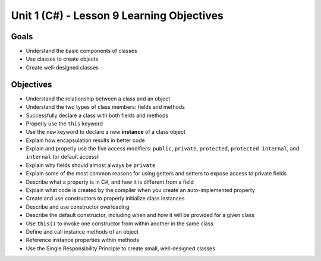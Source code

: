 Unit 1 (C#) - Lesson 9 Learning Objectives
==========================================

Goals
-----

- Understand the basic components of classes
- Use classes to create objects
- Create well-designed classes

Objectives
----------

- Understand the relationship between a class and an object
- Understand the two types of class members: fields and methods
- Successfully declare a class with both fields and methods
- Properly use the ``this`` keyword
- Use the ``new`` keyword to declare a new **instance** of a class object
- Explain how encapsulation results in better code
- Explain and properly use the five access modifiers: ``public``, ``private``, ``protected``, ``protected internal``, and ``internal`` (or default access)
- Explain why fields should almost always be ``private``
- Explain some of the most common reasons for using getters and setters to expose access to private fields
- Describe what a property is in C#, and how it is different from a field
- Explain what code is created by the compiler when you create an auto-implemented property
- Create and use constructors to properly initialize class instances
- Describe and use constructor overloading
- Describe the default constructor, including when and how it will be provided for a given class
- Use ``this()`` to invoke one constructor from within another in the same class
- Define and call instance methods of an object
- Reference instance properties within methods
- Use the Single Responsibility Principle to create small, well-designed classes
